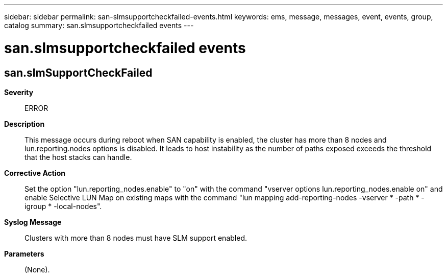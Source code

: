 ---
sidebar: sidebar
permalink: san-slmsupportcheckfailed-events.html
keywords: ems, message, messages, event, events, group, catalog
summary: san.slmsupportcheckfailed events
---

= san.slmsupportcheckfailed events
:toclevels: 1
:hardbreaks:
:nofooter:
:icons: font
:linkattrs:
:imagesdir: ./media/

== san.slmSupportCheckFailed
*Severity*::
ERROR
*Description*::
This message occurs during reboot when SAN capability is enabled, the cluster has more than 8 nodes and lun.reporting.nodes options is disabled. It leads to host instability as the number of paths exposed exceeds the threshold that the host stacks can handle.
*Corrective Action*::
Set the option "lun.reporting_nodes.enable" to "on" with the command "vserver options lun.reporting_nodes.enable on" and enable Selective LUN Map on existing maps with the command "lun mapping add-reporting-nodes -vserver * -path * -igroup * -local-nodes".
*Syslog Message*::
Clusters with more than 8 nodes must have SLM support enabled.
*Parameters*::
(None).
